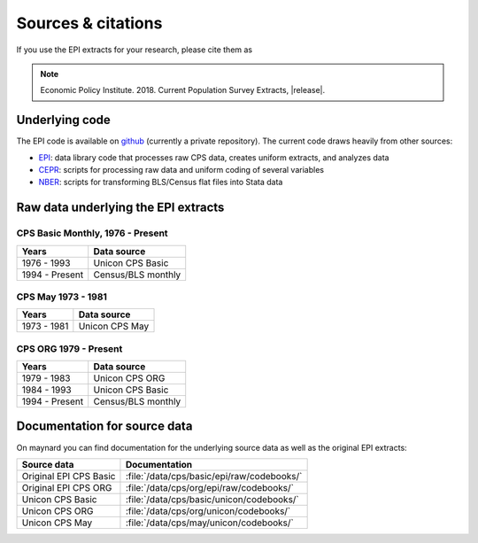 ==============================================================================
Sources & citations
==============================================================================
If you use the EPI extracts for your research, please cite them as

.. note::
	Economic Policy Institute. 2018. Current Population Survey Extracts, |release|.

Underlying code
=============================================
The EPI code is available on
`github <https://github.com/Economic/epiextracts_basicorg>`_
(currently a private repository). The current code draws heavily from other sources:

* `EPI <https://www.epi.org/data/>`_:
  data library code	that processes raw CPS data, creates uniform extracts, and analyzes data
* `CEPR <http://ceprdata.org/cps-uniform-data-extracts/cps-basic-programs/cps-basic-monthly-programs/>`_:
  scripts for processing raw data and uniform coding of several variables
* `NBER <http://www.nber.org/data/cps_basic_progs.html>`_:
  scripts for transforming BLS/Census flat files into Stata data

Raw data underlying the EPI extracts
====================================

CPS Basic Monthly, 1976 - Present
---------------------------------
+----------------+--------------------+
| Years          | Data source        |
+================+====================+
| 1976 - 1993    | Unicon CPS Basic   |
+----------------+--------------------+
| 1994 - Present | Census/BLS monthly |
+----------------+--------------------+


CPS May 1973 - 1981
---------------------------------
+----------------+--------------------+
| Years          | Data source        |
+================+====================+
| 1973 - 1981    | Unicon CPS May     |
+----------------+--------------------+


CPS ORG 1979 - Present
---------------------------------
+----------------+--------------------+
| Years          | Data source        |
+================+====================+
| 1979 - 1983    | Unicon CPS ORG     |
+----------------+--------------------+
| 1984 - 1993    | Unicon CPS Basic   |
+----------------+--------------------+
| 1994 - Present | Census/BLS monthly |
+----------------+--------------------+

Documentation for source data
====================================
On maynard you can find documentation for the underlying source data as well
as the original EPI extracts:

+-------------------------+---------------------------------------------------------+
| Source data             | Documentation                                           |
+=========================+=========================================================+
| Original EPI CPS Basic  | :file:`/data/cps/basic/epi/raw/codebooks/`              |
+-------------------------+---------------------------------------------------------+
| Original EPI CPS ORG    | :file:`/data/cps/org/epi/raw/codebooks/`                |
+-------------------------+---------------------------------------------------------+
| Unicon CPS Basic        | :file:`/data/cps/basic/unicon/codebooks/`               |
+-------------------------+---------------------------------------------------------+
| Unicon CPS ORG          | :file:`/data/cps/org/unicon/codebooks/`                 |
+-------------------------+---------------------------------------------------------+
| Unicon CPS May          | :file:`/data/cps/may/unicon/codebooks/`                 |
+-------------------------+---------------------------------------------------------+
